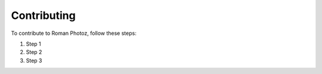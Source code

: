 Contributing
============

To contribute to Roman Photoz, follow these steps:

1. Step 1
2. Step 2
3. Step 3
